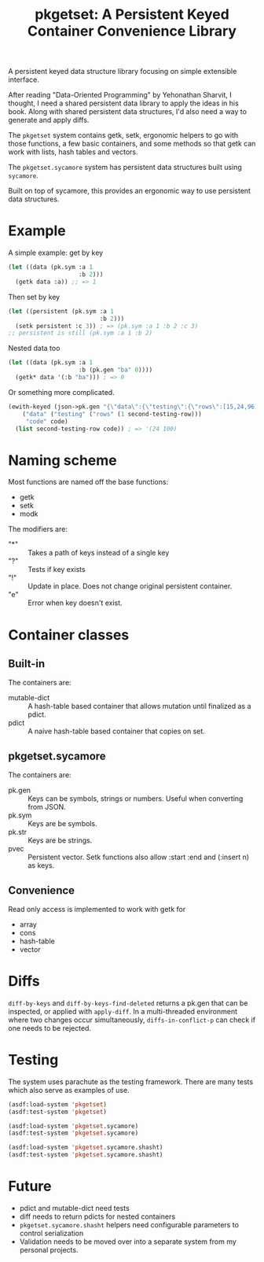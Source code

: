 #+title: pkgetset: A Persistent Keyed Container Convenience Library

A persistent keyed data structure library focusing on simple extensible interface.

After reading "Data-Oriented Programming" by Yehonathan Sharvit, I thought, I need a shared persistent data library to apply the ideas in his book.  Along with shared persistent data structures, I'd also need a way to generate and apply diffs.

The ~pkgetset~ system contains getk, setk, ergonomic helpers to go with those functions, a few basic containers, and some methods so that getk can work with lists, hash tables and vectors.

The ~pkgetset.sycamore~ system has persistent data structures built using =sycamore=.

Built on top of sycamore, this provides an ergonomic way to use persistent data structures.

* Example
A simple example: get by key
#+begin_src lisp
  (let ((data (pk.sym :a 1
                      :b 2)))
    (getk data :a)) ;; => 1
#+end_src

Then set by key
#+begin_src lisp
  (let ((persistent (pk.sym :a 1
                            :b 2)))
    (setk persistent :c 3)) ; => (pk.sym :a 1 :b 2 :c 3)
  ;; persistent is still (pk.sym :a 1 :b 2)
#+end_src

Nested data too
#+begin_src lisp
  (let ((data (pk.sym :a 1
                      :b (pk.gen "ba" 0))))
    (getk* data '(:b "ba"))) ; => 0
#+end_src

Or something more complicated.
#+begin_src lisp
  (ewith-keyed (json->pk.gen "{\"data\":{\"testing\":{\"rows\":[15,24,96]}},\"code\":100}")
      ("data" ("testing" ("rows" (1 second-testing-row)))
       "code" code)
    (list second-testing-row code)) ; => '(24 100)
#+end_src


* Naming scheme

Most functions are named off the base functions:
- getk
- setk
- modk

The modifiers are:
- "*" :: Takes a path of keys instead of a single key
- "?" :: Tests if key exists
- "!" :: Update in place.  Does not change original persistent container.
- "e" :: Error when key doesn't exist.


* Container classes
** Built-in
The containers are:
- mutable-dict :: A hash-table based container that allows mutation until finalized as a pdict.
- pdict :: A naive hash-table based container that copies on set.


** pkgetset.sycamore
The containers are:
- pk.gen :: Keys can be symbols, strings or numbers.  Useful when converting from JSON.
- pk.sym :: Keys are be symbols.
- pk.str :: Keys are be strings.
- pvec :: Persistent vector.  Setk functions also allow :start :end and (:insert n) as keys.


** Convenience

Read only access is implemented to work with getk for
- array
- cons
- hash-table
- vector


* Diffs

~diff-by-keys~ and ~diff-by-keys-find-deleted~ returns a pk.gen that can be inspected, or applied with ~apply-diff~.  In a multi-threaded environment where two changes occur simultaneously, ~diffs-in-conflict-p~ can check if one needs to be rejected.


* Testing
The system uses parachute as the testing framework.  There are many tests which also serve as examples of use.

#+begin_src lisp
  (asdf:load-system 'pkgetset)
  (asdf:test-system 'pkgetset)

  (asdf:load-system 'pkgetset.sycamore)
  (asdf:test-system 'pkgetset.sycamore)

  (asdf:load-system 'pkgetset.sycamore.shasht)
  (asdf:test-system 'pkgetset.sycamore.shasht)
#+end_src


* Future
- pdict and mutable-dict need tests
- diff needs to return pdicts for nested containers
- ~pkgetset.sycamore.shasht~ helpers need configurable parameters to control serialization
- Validation needs to be moved over into a separate system from my personal projects.
